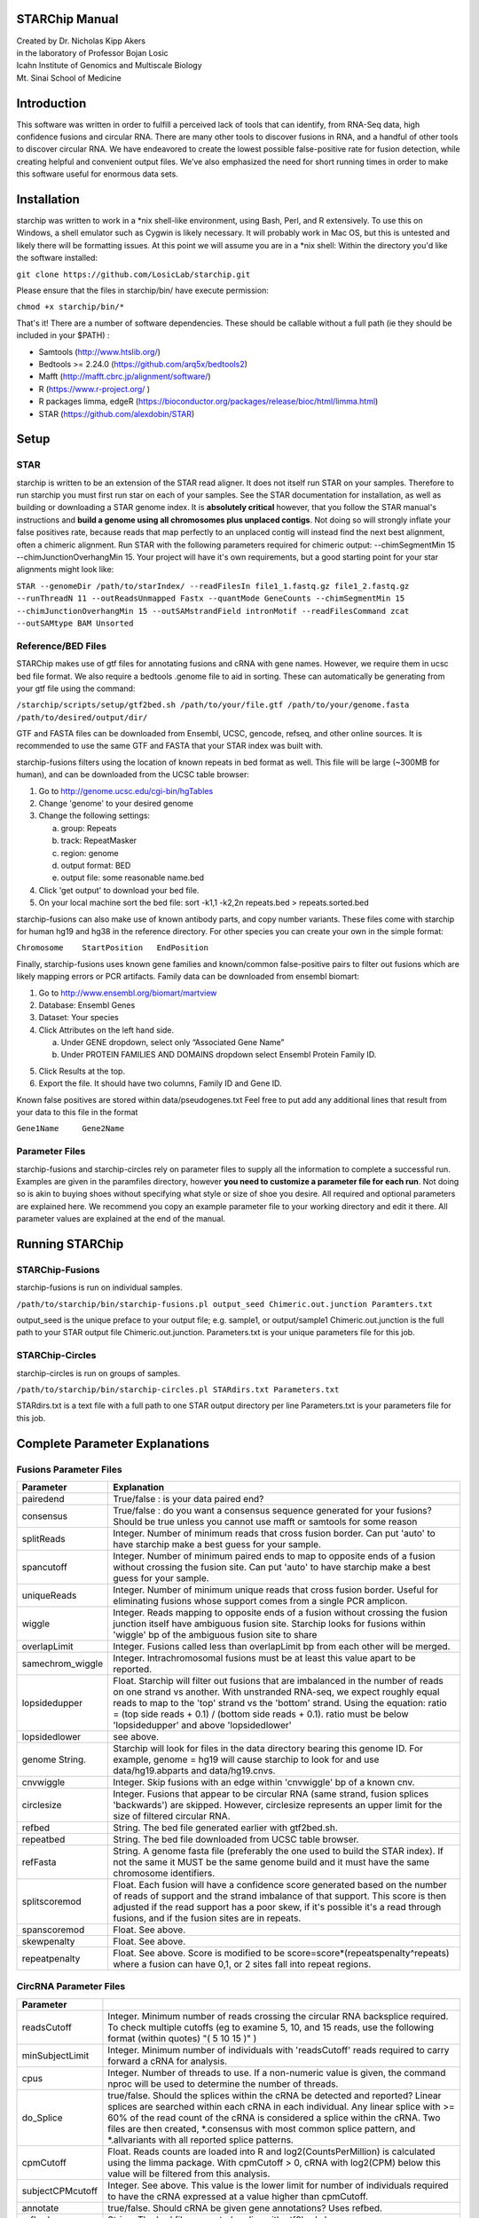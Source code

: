 STARChip Manual
================

| Created by Dr. Nicholas Kipp Akers
| in the laboratory of Professor Bojan Losic
| Icahn Institute of Genomics and Multiscale Biology
| Mt. Sinai School of Medicine

Introduction
============
This software was written in order to fulfill a perceived lack of tools that can identify, from RNA-Seq data, high confidence fusions and circular RNA.  There are many other tools to discover fusions in RNA, and a handful of other tools to discover circular RNA.  We have endeavored to create the lowest possible false-positive rate for fusion detection, while creating helpful and convenient output files.  We’ve also emphasized the need for short running times in order to make this software useful for enormous data sets.  

Installation
============
starchip was written to work in a \*nix shell-like environment, using Bash, Perl, and R extensively.  To use this on Windows, a shell emulator such as Cygwin is likely necessary.  It will probably work in Mac OS, but this is untested and likely there will be formatting issues.  At this point we will assume you are in a \*nix shell: 
Within the directory you\'d like the software installed: 

``git clone https://github.com/LosicLab/starchip.git``

Please ensure that the files in starchip/bin/ have execute permission:

``chmod +x starchip/bin/*``

That\'s it!  
There are a number of software dependencies.  These should be callable without a full path (ie they should be included in your $PATH) :

- Samtools (http://www.htslib.org/)
- Bedtools >= 2.24.0 (https://github.com/arq5x/bedtools2)
- Mafft (http://mafft.cbrc.jp/alignment/software/)
- R (https://www.r-project.org/ )
- R packages limma, edgeR (https://bioconductor.org/packages/release/bioc/html/limma.html) 
- STAR (https://github.com/alexdobin/STAR) 

Setup
=====

STAR
----- 
starchip is written to be an extension of the STAR read aligner.   It does not itself run STAR on your samples.  Therefore to run starchip you must first run star on each of your samples.  See the STAR documentation for installation, as well as building or downloading a STAR genome index.  It is **absolutely critical** however, that you follow the STAR manual\'s instructions and **build a genome using all chromosomes plus unplaced contigs**.  Not doing so will strongly inflate your false positives rate, because reads that map perfectly to an unplaced contig will instead find the next best alignment, often a chimeric alignment.  Run STAR with the following parameters required for chimeric output: --chimSegmentMin 15 --chimJunctionOverhangMin 15.  Your project will have it\'s own requirements, but a good starting point for your star alignments might look like: 

``STAR --genomeDir /path/to/starIndex/ --readFilesIn file1_1.fastq.gz file1_2.fastq.gz --runThreadN 11 --outReadsUnmapped Fastx --quantMode GeneCounts 
--chimSegmentMin 15 --chimJunctionOverhangMin 15 --outSAMstrandField intronMotif --readFilesCommand zcat --outSAMtype BAM Unsorted``

Reference/BED Files
-------------------
STARChip makes use of gtf files for annotating fusions and cRNA with gene names.  However, we require them in ucsc bed file format.  We also require a bedtools .genome file to aid in sorting.  These can automatically be generating from your gtf file using the command\:

``/starchip/scripts/setup/gtf2bed.sh /path/to/your/file.gtf /path/to/your/genome.fasta /path/to/desired/output/dir/``

GTF and FASTA files can be downloaded from Ensembl, UCSC, gencode, refseq, and other online sources.  It is recommended to use the same GTF and FASTA that your STAR index was built with.

starchip-fusions filters using the location of known repeats in bed format as well.  This file will be large (~300MB for human), and can be downloaded from the UCSC table browser:

1.	Go to http://genome.ucsc.edu/cgi-bin/hgTables
2.	Change \'genome\' to your desired genome
3.	Change the following settings\:

	a) group: Repeats
	b) track: RepeatMasker
	c) region: genome
	d) output format: BED
	e) output file: some reasonable name.bed

4.	Click \'get output\' to download your bed file.  
5.	On your local machine sort the bed file: sort -k1,1 -k2,2n repeats.bed > repeats.sorted.bed

starchip-fusions can also make use of known antibody parts, and copy number variants.  These files come with starchip for human hg19 and hg38 in the reference directory.  For other species you can create your own in the simple format:

``Chromosome	StartPosition	EndPosition``

Finally, starchip-fusions uses known gene families and known/common false-positive pairs to filter out fusions which are likely mapping errors or PCR artifacts.  Family data can be downloaded from ensembl biomart:

1.	Go to http://www.ensembl.org/biomart/martview
2.	Database: Ensembl Genes
3.	Dataset: Your species
4.	Click Attributes on the left hand side. 

	a)	Under GENE dropdown, select only “Associated Gene Name”
	b)	Under PROTEIN FAMILIES AND DOMAINS dropdown select Ensembl Protein Family ID.  

5)	Click Results at the top.
6)	Export the file.  It should have two columns, Family ID and Gene ID.  

Known false positives are stored within data/pseudogenes.txt  Feel free to put add any additional lines that result from your data to this file in the format

``Gene1Name	Gene2Name``

Parameter Files
---------------
starchip-fusions and starchip-circles rely on parameter files to supply all the information to complete a successful run.  Examples are given in the paramfiles directory, however **you need to customize a parameter file for each run**.  Not doing so is akin to buying shoes without specifying what style or size of shoe you desire.  All required and optional parameters are explained here.  We recommend you copy an example parameter file to your working directory and edit it there.   All parameter values are explained at the end of the manual.  

Running STARChip
=================

STARChip-Fusions
-----------------

starchip-fusions is run on individual samples.  

``/path/to/starchip/bin/starchip-fusions.pl output_seed Chimeric.out.junction Paramters.txt``

output_seed is the unique preface to your output file; e.g. sample1, or output/sample1
Chimeric.out.junction is the full path to your STAR output file Chimeric.out.junction. 
Parameters.txt is your unique parameters file for this job.

STARChip-Circles
-----------------
starchip-circles is run on groups of samples.

``/path/to/starchip/bin/starchip-circles.pl STARdirs.txt Parameters.txt``

STARdirs.txt is a text file with a full path to one STAR output directory per line
Parameters.txt is your parameters file for this job.  

Complete Parameter Explanations 
===============================
Fusions Parameter Files
-----------------------

================   ================================================================================================================================================
Parameter           Explanation 
================   ================================================================================================================================================
pairedend          True/false : is your data paired end?
consensus          True/false : do you want a consensus sequence generated for your fusions? Should be true unless you cannot use mafft or samtools for some reason   
splitReads         Integer.  Number of minimum reads that cross fusion border.  Can put \'auto\' to have starchip make a best guess for your sample. 
spancutoff 	   Integer. Number of minimum paired ends to map to opposite ends of a fusion without crossing the fusion site.  Can put \'auto\' to have starchip make a best guess for your sample.  
uniqueReads	   Integer.  Number of minimum unique reads that cross fusion border.  Useful for eliminating fusions whose support comes from a single PCR amplicon.
wiggle	           Integer.  Reads mapping to opposite ends of a fusion without crossing the fusion junction itself have ambiguous fusion site.  Starchip looks for fusions within \'wiggle\' bp of the ambiguous fusion site to share 
overlapLimit	   Integer.  Fusions called less than overlapLimit bp from each other will be merged.
samechrom_wiggle   Integer.  Intrachromosomal fusions must be at least this value apart to be reported.
lopsidedupper	   Float. Starchip will filter out fusions that are imbalanced in the number of reads on one strand vs another.  With unstranded RNA-seq, we expect roughly equal reads to map to the \'top\' strand vs the \'bottom\' strand.  Using the equation: ratio = (top side reads + 0.1) / (bottom side reads + 0.1).  ratio must be below \'lopsidedupper\' and above \'lopsidedlower\'
lopsidedlower	   see above.
genome  String.    Starchip will look for files in the data directory bearing this genome ID.  For example, genome = hg19 will cause starchip to look for and use data/hg19.abparts and data/hg19.cnvs.  
cnvwiggle	   Integer. Skip fusions with an edge within \'cnvwiggle\' bp of a known cnv.
circlesize 	   Integer.  Fusions that appear to be circular RNA (same strand, fusion splices \'backwards\') are skipped.  However, circlesize represents an upper limit for the size of filtered circular RNA.  
refbed		   String.  The bed file generated earlier with gtf2bed.sh.
repeatbed	   String.  The bed file downloaded from UCSC table browser.
refFasta	   String.  A genome fasta file (preferably the one used to build the STAR index).  If not the same it MUST be the same genome build and it must have the same chromosome identifiers.  
splitscoremod	   Float.  Each fusion will have a confidence score generated based on the number of reads of support and the strand imbalance of that support. This score is then adjusted if the read support has a poor skew, if it\'s possible it\'s a read through fusions, and if the fusion sites are in repeats.
spanscoremod	   Float.  See above.
skewpenalty	   Float.  See above.  
repeatpenalty	   Float.  See above.  Score is modified to be score=score*(repeatspenalty^repeats) where a fusion can have 0,1, or 2 sites fall into repeat regions.  
================   ================================================================================================================================================

CircRNA Parameter Files
-----------------------
================	================================================================================
Parameter
================	================================================================================
readsCutoff		Integer. Minimum number of reads crossing the circular RNA backsplice required.  To check multiple cutoffs (eg to examine 5, 10, and 15 reads, use the following format (within quotes)  "( 5 10 15 )" )
minSubjectLimit		Integer. Minimum number of individuals with \'readsCutoff\' reads required to carry forward a cRNA for analysis. 
cpus			Integer.  Number of threads to use.  If a non-numeric value is given, the command nproc will be used to determine the number of threads.
do_Splice		true/false.  Should the splices within the cRNA be detected and reported?  Linear splices are searched within each cRNA in each individual.  Any linear splice with >= 60% of the read count of the cRNA is considered a splice within the cRNA.  Two files are then created, \*.consensus with most common splice pattern, and \*.allvariants with all reported splice patterns.  
cpmCutoff		Float. Reads counts are loaded into R and log2(CountsPerMillion) is calculated using the limma package.  With cpmCutoff > 0, cRNA with log2(CPM) below this value will be filtered from this analysis.
subjectCPMcutoff	Integer.  See above.  This value is the lower limit for number of individuals required to have the cRNA expressed at a value higher than cpmCutoff. 
annotate		true/false.  Should cRNA be given gene annotations?  Uses refbed.  
refbed			String.  The bed file generated earlier with gtf2bed.sh.	
starprefix		String.  If you used the star parameter --outFileNamePrefix, give that value here.  E.g. if your star output has a file named \"mydata_Chimeric.out.junction\"  then put \"mydata\_\" for starprefix.
IDstepsback		Integer.  Where in your pathway (position from the right) is the sample identifier.  For example if your star output for **sample1** is in the directory at: |br| /path/to/**sample1**/star/2.4.2/output/Chimeric.out.junction |br| Your IDstepsback is 4.  Alternatively the path |br| /path/to/star/2.4.2/**sample1**/Chimeric.out.junction |br| has IDstepsback value of 1.  
================	================================================================================

.. |br| raw:: html

   <br />


fin

